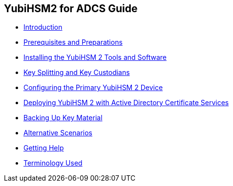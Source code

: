 == YubiHSM2 for ADCS Guide

* link:YubiHSM2_for_ADCS_Guide/Introduction.adoc[Introduction]
* link:YubiHSM2_for_ADCS_Guide/Prerequisites_and_Preparations.adoc[Prerequisites and Preparations]
* link:YubiHSM2_for_ADCS_Guide/Installing_the_YubiHSM_2_Tools_and_Software.adoc[Installing the YubiHSM 2 Tools and Software]
* link:YubiHSM2_for_ADCS_Guide/Key_Splitting_and_Key_Custodians.adoc[Key Splitting and Key Custodians]
* link:YubiHSM2_for_ADCS_Guide/Configuring_the_Primary_YubiHSM_2_Device.adoc[Configuring the Primary YubiHSM 2 Device]
* link:YubiHSM2_for_ADCS_Guide/Deploying_YubiHSM_2_with_Active_Directory_Certificate_Services.adoc[Deploying YubiHSM 2 with Active Directory Certificate Services]
* link:YubiHSM2_for_ADCS_Guide/Backing_Up_Key_Material.adoc[Backing Up Key Material]
* link:YubiHSM2_for_ADCS_Guide/Alternative_Scenarios.adoc[Alternative Scenarios]
* link:YubiHSM2_for_ADCS_Guide/Getting_Help.adoc[Getting Help]
* link:YubiHSM2_for_ADCS_Guide/Terminology_Used.adoc[Terminology Used]
